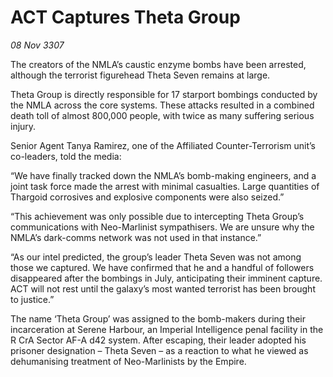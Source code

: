 * ACT Captures Theta Group

/08 Nov 3307/

The creators of the NMLA’s caustic enzyme bombs have been arrested, although the terrorist figurehead Theta Seven remains at large. 

Theta Group is directly responsible for 17 starport bombings conducted by the NMLA across the core systems. These attacks resulted in a combined death toll of almost 800,000 people, with twice as many suffering serious injury. 

Senior Agent Tanya Ramirez, one of the Affiliated Counter-Terrorism unit’s co-leaders, told the media: 

“We have finally tracked down the NMLA’s bomb-making engineers, and a joint task force made the arrest with minimal casualties. Large quantities of Thargoid corrosives and explosive components were also seized.” 

“This achievement was only possible due to intercepting Theta Group’s communications with Neo-Marlinist sympathisers. We are unsure why the NMLA’s dark-comms network was not used in that instance.” 

“As our intel predicted, the group’s leader Theta Seven was not among those we captured. We have confirmed that he and a handful of followers disappeared after the bombings in July, anticipating their imminent capture. ACT will not rest until the galaxy’s most wanted terrorist has been brought to justice.” 

The name ‘Theta Group’ was assigned to the bomb-makers during their incarceration at Serene Harbour, an Imperial Intelligence penal facility in the R CrA Sector AF-A d42 system. After escaping, their leader adopted his prisoner designation – Theta Seven – as a reaction to what he viewed as dehumanising treatment of Neo-Marlinists by the Empire.